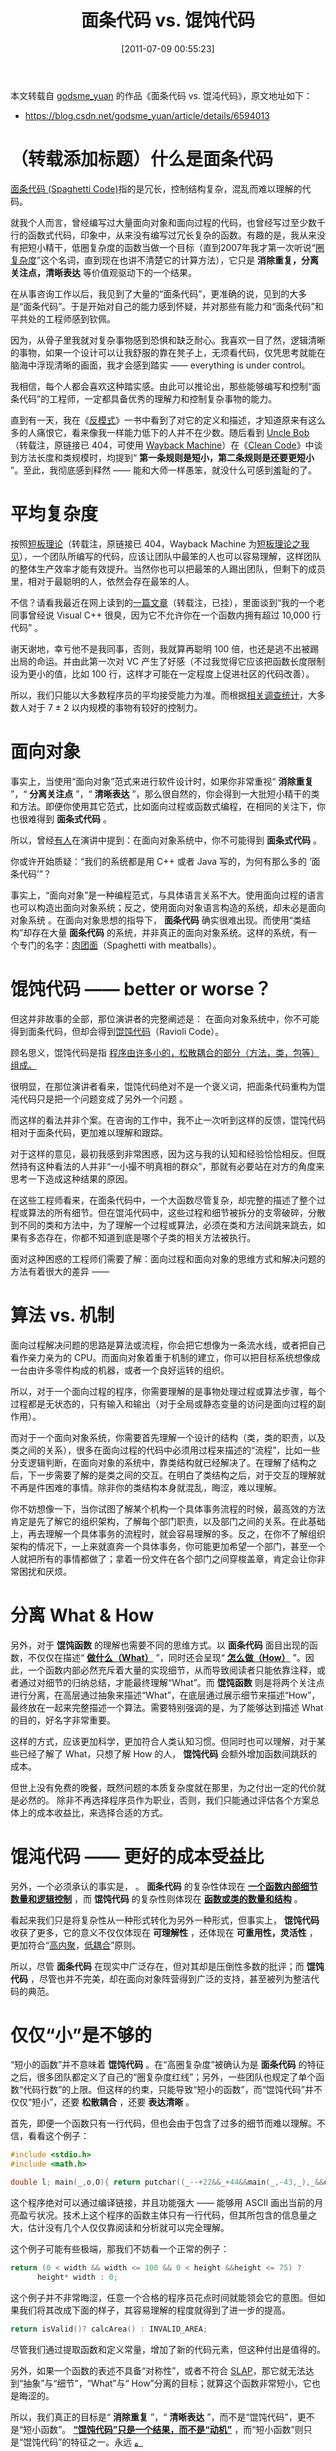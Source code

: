 #+TITLE: 面条代码 vs. 馄饨代码
#+DATE: [2011-07-09 00:55:23]
#+FILETAGS: programming
#+DESCRIPTION: 本文是对 godsme_yuan 作品的转载
#+options: ^:{}

#+begin_note
本文转载自 [[https://blog.csdn.net/godsme_yuan/article/details/6594013][godsme_yuan]] 的作品《面条代码 vs. 馄沌代码》，原文地址如下：

- https://blog.csdn.net/godsme_yuan/article/details/6594013
#+end_note

* （转载添加标题）什么是面条代码

[[https://en.wikipedia.org/wiki/Spaghetti_code][面条代码 (Spaghetti Code)]]指的是冗长，控制结构复杂，混乱而难以理解的代码。

就我个人而言，曾经编写过大量面向对象和面向过程的代码，也曾经写过至少数千行的函数式代码，印象中，从来没有编写过冗长复杂的函数。有趣的是，我从来没有把短小精干，低圈复杂度的函数当做一个目标（直到2007年我才第一次听说“[[https://en.wikipedia.org/wiki/Cyclomatic_complexity][圈复杂度]]”这个名词，直到现在也讲不清楚它的计算方法），它只是 *消除重复，分离关注点，清晰表达* 等价值观驱动下的一个结果。

在从事咨询工作以后，我见到了大量的“面条代码”，更准确的说，见到的大多是“面条代码”。于是开始对自己的能力感到怀疑，并对那些有能力和“面条代码”和平共处的工程师感到钦佩。

因为，从骨子里我就对复杂事物感到恐惧和缺乏耐心。我喜欢一目了然，逻辑清晰的事物，如果一个设计可以让我舒服的靠在凳子上，无须看代码，仅凭思考就能在脑海中浮现清晰的画面，我才会感到踏实 —— everything is under control。

我相信，每个人都会喜欢这种踏实感。由此可以推论出，那些能够编写和控制“面条代码”的工程师，一定都具备优秀的理解力和控制复杂事物的能力。

直到有一天，我在《[[https://book.douban.com/subject/2364818/][反模式]]》一书中看到了对它的定义和描述，才知道原来有这么多的人痛恨它，看来像我一样能力低下的人并不在少数。随后看到 [[http://blog.objectmentor.com/articles/category/uncle-bobs-blatherings][Uncle Bob]]（转载注，原链接已 404，可使用 [[https://web.archive.org/web/20111101121615/http://blog.objectmentor.com/articles/category/uncle-bobs-blatherings][Wayback Machine]]）在《[[https://book.douban.com/subject/3032825/][Clean Code]]》中谈到方法长度和类规模时，均提到“ *第一条规则是短小，第二条规则是还要更短小* ”。至此，我彻底感到释然 —— 能和大师一样愚笨，就没什么可感到羞耻的了。

* 平均复杂度

按照[[http://blog.icxo.com/read.jsp?aid=39438&uid=13880][短板理论]]（转载注，原链接已 404，Wayback Machine 为[[https://web.archive.org/web/20110927125730/http://blog.icxo.com/read.jsp?aid=39438&uid=13880][短板理论之我见]]），一个团队所编写的代码，应该让团队中最笨的人也可以容易理解，这样团队的整体生产效率才能有效提升。当然你也可以把最笨的人踢出团队，但剩下的成员里，相对于最聪明的人，依然会存在最笨的人。

不信？请看我最近在网上读到的[[http://it.china-b.com/cxsj/cc/20090525/25369_1.html][一篇文章]]（转载注，已挂），里面谈到“我的一个老同事曾经说 Visual C++ 很臭，因为它不允许你在一个函数内拥有超过 10,000 行代码” 。

谢天谢地，幸亏他不是我同事，否则，我就算再聪明 100 倍，也还是逃不出被踢出局的命运。并由此第一次对 VC 产生了好感（不过我觉得它应该把函数长度限制设为更小的值，比如 100 行，这样才可能在一定程度上促进社区的代码改善）。

所以，我们只能以大多数程序员的平均接受能力为准。而根据[[https://web-archive.southampton.ac.uk/cogprints.org/730/][相关调查统计]]，大多数人对于 7 ± 2 以内规模的事物有较好的控制力。

* 面向对象

事实上，当使用“面向对象”范式来进行软件设计时，如果你非常重视“ *消除重复* ”，“ *分离关注点* ”，“ *清晰表达* ”，那么很自然的，你会得到一大批短小精干的类和方法。即便你使用其它范式，比如面向过程或函数式编程，在相同的关注下，你也很难得到 *面条式代码* 。

所以，曾经[[https://book.douban.com/subject/1780219/][有人]]在演讲中提到：在面向对象系统中，你不可能得到 *面条式代码* 。

你或许开始质疑：“我们的系统都是用 C++ 或者 Java 写的，为何有那么多的 ‘面条代码’”？

事实上，“面向对象”是一种编程范式，与具体语言关系不大。使用面向过程的语言也可以构造出面向对象系统；反之，使用面向对象语言构造的系统，却未必是面向对象系统 。在面向对象思想的指导下， *面条代码* 确实很难出现。而使用“类结构”却存在大量 *面条代码* 的系统，并非真正的面向对象系统。这样的系统，有一个专门的名字：[[https://en.wikipedia.org/wiki/Spaghetti_code][肉团面]]（Spaghetti with meatballs）。

* 馄饨代码 —— better or worse？

但这并非故事的全部，那位演讲者的完整阐述是： 在面向对象系统中，你不可能得到面条代码，但却会得到[[https://en.wikipedia.org/wiki/Spaghetti_code#Ravioli_code][馄饨代码]]（Ravioli Code）。

顾名思义，馄饨代码是指 _程序由许多小的，松散耦合的部分（方法，类，包等）组成。_

很明显，在那位演讲者看来，馄饨代码绝对不是一个褒义词，把面条代码重构为馄沌代码只是把一个问题变成了另外一个问题 。

而这样的看法并非个案。在咨询的工作中，我不止一次听到这样的反馈，馄饨代码相对于面条代码，更加难以理解和跟踪。

对于这样的意见，最初我感到非常困惑，因为这与我的认知和经验恰恰相反。但既然持有这种看法的人并非“一小撮不明真相的群众”，那就有必要站在对方的角度来思考一下造成这种结果的原因。

在这些工程师看来，在面条代码中，一个大函数尽管复杂，却完整的描述了整个过程或算法的所有细节。但在馄沌代码中，这些过程和细节被拆分的支零破碎，分散到不同的类和方法中，为了理解一个过程或算法，必须在类和方法间跳来跳去，如果有多态存在，你都不知道到底是哪个子类的相关方法被执行。

面对这种困惑的工程师们需要了解：面向过程和面向对象的思维方式和解决问题的方法有着很大的差异 ——

* 算法 vs. 机制

面向过程解决问题的思路是算法或流程，你会把它想像为一条流水线，或者把自己看作亲力亲为的 CPU。而面向对象着重于机制的建立，你可以把目标系统想像成一台由许多零件构成的机器，或者一个良好运转的组织。

所以，对于一个面向过程的程序，你需要理解的是事物处理过程或算法步骤，每个过程都是无状态的，只有输入和输出（对于全局或静态变量的访问是面向过程的副作用）。

而对于一个面向对象系统，你需要首先理解一个设计的结构（类，类的职责，以及类之间的关系），很多在面向过程的代码中必须用过程来描述的“流程”，比如一些分支逻辑判断，在面向对象的系统中，靠类结构就已经解决了。在理解了结构之后，下一步需要了解的是类之间的交互。在明白了类结构之后，对于交互的理解就不再是件困难的事情。除非你的类结构本身就混乱，晦涩，难以理解。

你不妨想像一下，当你试图了解某个机构一个具体事务流程的时候，最高效的方法肯定是先了解它的组织架构，了解每个部门职责，以及部门之间的关系。在此基础上，再去理解一个具体事务的流程时，就会容易理解的多。反之，在你不了解组织架构的情况下，一上来就直奔一个具体事务，你可能更加希望一个部门，甚至一个人就把所有的事情都做了；拿着一份文件在各个部门之间穿梭盖章，肯定会让你非常困扰和厌烦。

* 分离 What & How

另外，对于 *馄饨函数* 的理解也需要不同的思维方式。以 *面条代码* 面目出现的函数，不仅仅在描述“ *_做什么（What）_* ”，同时还会呈现“ *_怎么做（How）_* ”。因此，一个函数内部必然充斥着大量的实现细节，从而导致阅读者只能依靠注释，或者通过对细节的归纳总结，才能最终理解“What”。而 *馄饨函数* 则是将两个关注点进行分离，在高层通过抽象来描述“What”，在底层通过展示细节来描述“How”，最终放在一起来完整描述一个算法。需要特别强调的是，为了能够达到描述 What 的目的，好名字非常重要。

这样的方式，应该更加科学，更加符合人类认知习惯。但同时也可以理解，对于某些已经了解了 What，只想了解 How 的人， *馄饨代码* 会额外增加函数间跳跃的成本。

但世上没有免费的晚餐，既然问题的本质复杂度就在那里，为之付出一定的代价就是必然的。 除非不再选择程序员作为职业，否则，我们只能通过评估各个方案总体上的成本收益比，来选择合适的方式。

* 馄沌代码 —— 更好的成本受益比

另外，一个必须承认的事实是， _@@h:<span style="color:red">“复杂性”是损害“可理解性”的</span>@@_ 。 *面条代码* 的复杂性体现在 *_一个函数内部细节数量和逻辑控制_* ，而 *馄饨代码* 的复杂性则体现在 *_函数或类的数量和结构_* 。

看起来我们只是将复杂性从一种形式转化为另外一种形式，但事实上， *馄饨代码* 收获了更多，它的意义不仅仅体现在 *可理解性* ，还体现在 *可重用性，灵活性* ，更加符合“[[https://en.wikipedia.org/wiki/Cohesion_%28computer_science%29#High_cohesion][高内聚]]，[[https://en.wikipedia.org/wiki/Coupling_%28computer_programming%29][低耦合]]”原则。

所以，尽管 *面条代码* 在现实中广泛存在，但对其却是压倒性多数的批评；而 *馄饨代码* ，尽管也并不完美，却在面向对象阵营得到广泛的支持，甚至被列为整洁代码的典范。


* 仅仅“小”是不够的

“短小的函数”并不意味着 *馄饨代码* 。在“高圈复杂度”被确认为是 *面条代码* 的特征之后，很多团队都定义了自己的“圈复杂度红线”；另外，一些团队也规定了单个函数“代码行数”的上限。但这样的约束，只能导致“短小的函数”，而“馄饨代码”并不仅仅“短小”，还要 *松散耦合* ，还要 *表达清晰* 。

首先，即便一个函数只有一行代码，但也会由于包含了过多的细节而难以理解。不信，看看这个例子：

#+begin_src c
#include <stdio.h>
#include <math.h>
 
double l; main(_,o,O){ return putchar((_--+22&&_+44&&main(_,-43,_),_&&o)?(main(-43,++o,O),((l=(o+21)/sqrt(3-O*22-O*O),l*l<4&&(fabs(((time(0)-607728)%2551443)/405859.-4.7+acos(l/2))<1.57))["#"])):10); }
#+end_src

这个程序绝对可以通过编译链接，并且功能强大 —— 能够用 ASCII 画出当前的月亮盈亏状况。技术上这个程序的函数主体只有一行代码，但其所包含的信息量之大，估计没有几个人仅仅靠阅读和分析就可以完全理解。

这个例子可能有些极端，那我们不妨看一个正常的例子：

#+begin_src c
return (0 < width && width <= 100 && 0 < height &&height <= 75) ?
      height* width : 0;
#+end_src

这个例子并不非常晦涩，任意一个合格的程序员花点时间就能领会它的意图。但如果我们将其改成下面的样子，其容易理解的程度就得到了进一步的提高。

#+begin_src c
return isValid()? calcArea() : INVALID_AREA;
#+end_src

尽管我们通过提取函数和定义常量，增加了新的代码元素，但这种付出是值得的。

另外，如果一个函数的表述不具备“对称性”，或者不符合 [[https://www.markhneedham.com/blog/2009/06/12/coding-single-level-of-abstraction-principle/][SLAP]]，那它就无法达到“抽象”与“细节”，“What”与“ How”分离的目标；就算这个函数非常短小，它也是晦涩的。

所以，我们真正的目标是“ *消除重复* ”，“ *清晰表达* ”，而不是“馄饨代码”，更不是“短小函数”。 *_“馄饨代码”只是一个结果，而不是“动机”_* ，而“短小函数”则只是“馄饨代码”的特征之一。永远 *_@@h:<span style="color:red">“不要把解决问题的方法当作问题本身”</span>@@。_*

* 消除不必要的复杂度

另外，由于“复杂性”会影响“可理解性”，所以，我们需要控制不必要的复杂度。那些不必要的抽象，不必要的函数，均不应该在一个设计中出现。所以，[[https://threeriversinstitute.org/wp-content/uploads/2024/11/Agence-Netlinking-role-.jpg][Kent Beck]] 在“简单设计”原则中描述：

如果一个代码元素对于 *满足功能* ， *消除重复* ，或者 *提高表达力* 都没有用处，那么它就不应该存在。

在重复没有出现的情况下，对于“预先设计”所引入的复杂性，需要特别的小心和谨慎，究竟是这个“预先设计”更有价值，还是去除其引入的复杂性以提高“可理解性”更有价值？这需要设计者根据成本收益原则进行仔细的权衡。

但“重复”一旦出现，为了消除它而引入的复杂度，就是你必须要承受的代价。即便由此降低了“可理解性”，也物有所值。因为，一般而言“重复”比“难以理解”所带来的后果更加严重：“重复”往往意味着设计上的问题，以及维护上的高昂成本 。

所以，“可重用性”和“可理解性”并非“正交”的两个概念。但它们也并非相互排斥，水火不容。在“消除重复”的前提下，我们还是可以尽量提高代码的“可理解性”，更何况，事实上很多时候，“消除重复”的过程就是“提高可理解性”的过程。只有在少数情况下，当它们发生冲突的时候，我们才需要在二者之间做出取舍 。
